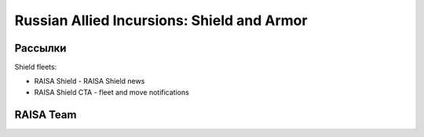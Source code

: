 Russian Allied Incursions: Shield and Armor
===========================================

Рассылки
--------

Shield fleets:

* RAISA Shield - RAISA Shield news
* RAISA Shield CTA - fleet and move notifications

RAISA Team
-----------------

.. raw:: html

   <div style="margin-top:10px;"><iframe width='800' height='1200' frameborder='0' src='https://docs.google.com/spreadsheet/pub?key=0AgSlDnvUmcWUdHM3aWdnM2xQNS1kd2Q1c09PSWI2dVE&single=true&gid=1&range=A1%3AC100&output=html&widget=false'></iframe></div>
